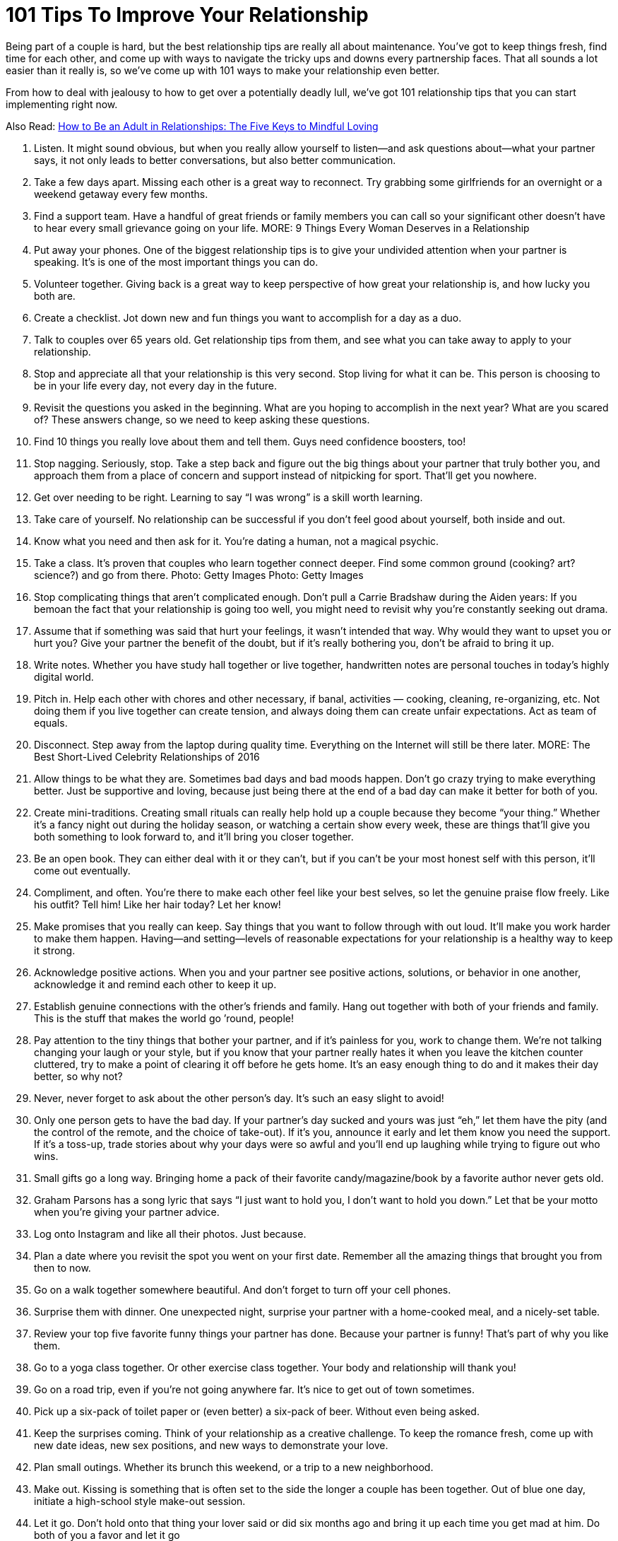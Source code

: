 = 101 Tips To Improve Your Relationship 
:hp-image: https://user-images.githubusercontent.com/19504323/34144297-e38e3492-e4cb-11e7-939e-27d271d97f4d.png
:published_at: 2017-07-21
:hp-tags: tips, relationship
:hp-alt-title: 101 Tips To Improve Your Relationship
:linkattrs:

Being part of a couple is hard, but the best relationship tips are really all about maintenance. You’ve got to keep things fresh, find time for each other, and come up with ways to navigate the tricky ups and downs every partnership faces. That all sounds a lot easier than it really is, so we’ve come up with 101 ways to make your relationship even better.

From how to deal with jealousy to how to get over a potentially deadly lull, we’ve got 101 relationship tips that you can start implementing right now.

Also Read: http://amzn.to/2CCdNo4[How to Be an Adult in Relationships: The Five Keys to Mindful Loving^]

1. Listen.
It might sound obvious, but when you really allow yourself to listen—and ask questions about—what your partner says, it not only leads to better conversations, but also better communication.
2. Take a few days apart.
Missing each other is a great way to reconnect. Try grabbing some girlfriends for an overnight or a weekend getaway every few months.
3. Find a support team.
Have a handful of great friends or family members you can call so your significant other doesn’t have to hear every small grievance going on your life.
MORE: 9 Things Every Woman Deserves in a Relationship
4. Put away your phones.
One of the biggest relationship tips is to give your undivided attention when your partner is speaking. It’s is one of the most important things you can do.
5. Volunteer together.
Giving back is a great way to keep perspective of how great your relationship is, and how lucky you both are.
6. Create a checklist.
Jot down new and fun things you want to accomplish for a day as a duo.
7. Talk to couples over 65 years old. 
Get relationship tips from them, and see what you can take away to apply to your relationship.
8. Stop and appreciate all that your relationship is this very second.
Stop living for what it can be.  This person is choosing to be in your life every day, not every day in the future.
9. Revisit the questions you asked in the beginning.
What are you hoping to accomplish in the next year? What are you scared of? These answers change, so we need to keep asking these questions.
10. Find 10 things you really love about them and tell them. 
Guys need confidence boosters, too!
11. Stop nagging. 
Seriously, stop. Take a step back and figure out the big things about your partner that truly bother you, and approach them from a place of concern and support instead of nitpicking for sport. That’ll get you nowhere.
12. Get over needing to be right.  
Learning to say “I was wrong” is a skill worth learning.
13. Take care of yourself. 
No relationship can be successful if you don’t feel good about yourself, both inside and out.
14. Know what you need and then ask for it.
You’re dating a human, not a magical psychic.
15. Take a class.
It’s proven that couples who learn together connect deeper. Find some common ground (cooking? art? science?) and go from there.
Photo: Getty Images
Photo: Getty Images
 
16. Stop complicating things that aren’t complicated enough.
Don’t pull a Carrie Bradshaw during the Aiden years: If you bemoan the fact that your relationship is going too well, you might need to revisit why you’re constantly seeking out drama.
17. Assume that if something was said that hurt your feelings, it wasn’t intended that way.
Why would they want to upset you or hurt you? Give your partner the benefit of the doubt, but if it’s really bothering you, don’t be afraid to bring it up.
18. Write notes.
Whether you have study hall together or live together, handwritten notes are personal touches in today’s highly digital world.  
19. Pitch in.
Help each other with chores and other necessary, if banal, activities — cooking, cleaning, re-organizing, etc. Not doing them if you live together can create tension, and always doing them can create unfair expectations. Act as team of equals.
20. Disconnect.
Step away from the laptop during quality time. Everything on the Internet will still be there later.
MORE: The Best Short-Lived Celebrity Relationships of 2016
21. Allow things to be what they are.
Sometimes bad days and bad moods happen. Don’t go crazy trying to make everything better. Just be supportive and loving, because just being there at the end of a bad day can make it better for both of you.
22. Create mini-traditions.
Creating small rituals can really help hold up a couple because they become “your thing.” Whether it’s a fancy night out during the holiday season, or watching a certain show every week, these are things that’ll give you both something to look forward to, and it’ll bring you closer together.
23. Be an open book.
They can either deal with it or they can’t, but if you can’t be your most honest self with this person, it’ll come out eventually.
24. Compliment, and often.
You’re there to make each other feel like your best selves, so let the genuine praise flow freely. Like his outfit? Tell him! Like her hair today? Let her know!
25. Make promises that you really can keep.
Say things that you want to follow through with out loud. It’ll make you work harder to make them happen. Having—and setting—levels of reasonable expectations for your relationship is a healthy way to keep it strong.
26. Acknowledge positive actions.
When you and your partner see positive actions, solutions, or behavior in one another, acknowledge it and remind each other to keep it up.
27. Establish genuine connections with the other’s friends and family.
Hang out together with both of your friends and family. This is the stuff that makes the world go ’round, people!
28. Pay attention to the tiny things that bother your partner, and if it’s painless for you, work to change them. 
We’re not talking changing your laugh or your style, but if you know that your partner really hates it when you leave the kitchen counter cluttered, try to make a point of clearing it off before he gets home. It’s an easy enough thing to do and it makes their day better, so why not?
29. Never, never forget to ask about the other person’s day. 
It’s such an easy slight to avoid!
30. Only one person gets to have the bad day. 
If your partner’s day sucked and yours was just “eh,” let them have the pity (and the control of the remote, and the choice of take-out). If it’s you, announce it early and let them know you need the support. If it’s a toss-up, trade stories about why your days were so awful and you’ll end up laughing while trying to figure out who wins.
31. Small gifts go a long way.
Bringing home a pack of their favorite candy/magazine/book by a favorite author never gets old.
32. Graham Parsons has a song lyric that says “I just want to hold you, I don’t want to hold you down.”
Let that be your motto when you’re giving your partner advice.
33. Log onto Instagram and like all their photos.
Just because.
34. Plan a date where you revisit the spot you went on your first date.
Remember all the amazing things that brought you from then to now.
35. Go on a walk together somewhere beautiful.
And don’t forget to turn off your cell phones.
36. Surprise them with dinner.
One unexpected night, surprise your partner with a home-cooked meal, and a nicely-set table.
37. Review your top five favorite funny things your partner has done.
Because your partner is funny! That’s part of why you like them.
38. Go to a yoga class together.
Or other exercise class together. Your body and relationship will thank you!
39. Go on a road trip, even if you’re not going anywhere far. 
It’s nice to get out of town sometimes.
40. Pick up a six-pack of toilet paper or (even better) a six-pack of beer.
Without even being asked.
41. Keep the surprises coming.
Think of your relationship as a creative challenge. To keep the romance fresh, come up with new date ideas, new sex positions, and new ways to demonstrate your love.
42. Plan small outings.
Whether its brunch this weekend, or a trip to a new neighborhood.
43. Make out.
Kissing is something that is often set to the side the longer a couple has been together. Out of blue one day, initiate a high-school style make-out session.
44. Let it go.
Don’t hold onto that thing your lover said or did six months ago and bring it up each time you get mad at him. Do both of you a favor and let it go
45. Don’t interrupt. 
Even if what you think your significant other is saying is uninteresting, don’t bulldoze over his or her words. Being able to listen to each other—even when the details are mundane—is important.
46. Say thanks. 
Let him know that you notice the little things he does by saying thank you for routine tasks like walking the dog or picking up groceries.
47. Cook a meal together.
Come up with a menu, shop, and prepare the food together.
48. Have fun with hypotheticals.
Conversation can become routine. Break from the ordinary and have a silly dinner conversation made entirely of imaginary situations—for example, “If you were on an island and could only bring five movies, which movies would you bring?
49. Keep a couple’s journal. 
Write down your desires and fantasies and leave them out for your significant other to find—encourage him to write back.
50. Agree to disagree. 
This is one of the most important relationship tips, as you both have strong opinions and therefore some issues will never be resolved. Respect each other’s point of view and agree not to argue about the same issue, unless it’s something that could get in the way of your future, like politics, religion, or values.

++++
<div id="amzn-assoc-ad-362ca55c-c25e-4b62-99e7-044b18860126"></div><script async src="//z-na.amazon-adsystem.com/widgets/onejs?MarketPlace=US&adInstanceId=362ca55c-c25e-4b62-99e7-044b18860126"></script>
++++

51. Set goals. 
In addition to setting life goals, set relationship goals. For example: We aim to spend more time together outside rather than in front of the TV.
52. Take responsibility for your own happiness
Love is grand, but at the end of the day the only person we can hold accountable for our happiness is ourselves. Do volunteer work, exercise, host dinner parties—find what satisfies you, and go from there.
MORE: WTF! Taylor Swift Has Never Walked a Red Carpet with a Boyfriend
53. Learn each other’s conflict habits.
Make an effort to understand you and your partner’s conflict habits so you can break bad patterns and find a middle ground that’s productive and respectful.
54. Define love. 
While “I love you,” is an extraordinary thing to say—and an equally wonderful thing to hear—it means something different to each person. Tell each other what you’re saying when you declare these magic words. It could be a list of many sentiments such as, “I would do anything for you,” and “I trust you completely.”
55. Take turns planning date nights that are actual, real, capital-D Dates 
Takeout and TV doesn’t count.
56. Approach your partner’s issues in the context of how they affect the relationship.
It’ll reduce the chances they feel personally attacked for no reason.
57. Cuddle.
Make ample time for cuddling. Whether or not it leads to sex, physical affection is important.
58. Don’t forget to say “I Like You.”
The greatest compliment you can give a partner (especially a long-term partner) is reminding them that not only do you love them, but also like them.
59. Have a spontaneous midday tryst. 
Send him a text as he’s about to go on his lunch break, take time out on a Saturday, however you want to play it.
Photo: Imaxtree
Photo: Imaxtree
60. Travel together.
Seeing the world together creates amazing shared memories.
61. Tell them EXACTLY why you love and appreciate them as often as possible. 
“I love you” is good. “I love the way you make sure no one ever feels left out” is even better.
62. Stay out of their family drama. 
It’s so not worth it.
63. Really look at each other. 
We spend a lot of time with our partners but sometimes we don’t actually see them. Take the time to actually look into one another’s eyes.
64. Give each other a pet name. 
It may be super annoying to other people (and you may want to reserve it for when you’re in private), but a pet name can add an extra layer of intimacy to your relationship.
65. Spend time alone.
As important as it is to spend quality time with your partner, it’s equally necessary that you develop a good sense of who you are without them. Kahlil Gibran said “let there be spaces in your togetherness,” and we stand by that.
66. Eat at the dinner table. 
Do you eat in front of the TV? Try actually sitting down to a meal with your partner at an actual table. You may find it a welcome change.
67. In fact, turn the TV off all together. 
Why not try instituting a TV-free night in your apartment? See what else happens when you spend time together sans the talking box.
68. Ask for clarity. 
If you’re confused about what your partner means, ask for clarity instead of making assumptions about what they mean. Use an open phrase like, “What did you mean when you said, ‘xyz'” rather than instantly going on the offensive.
69. Own your feelings. 
Passive-aggressiveness is a total relationship killer. Quash it by practicing assertiveness and clarity. Saying “I’m fine” when you’re not fine is a prime example of not owning your feelings.
70. Communicate in a constructive way.
For instance, we think the phrase construction “When ____ happens, it makes me feel ____” can be particularly helpful.
71. Take an interest in what your partner’s into.
He’s into chess, or cheese, or cheese that looks like a chess board (maybe?). You don’t have to love it, but give it a shot. You may surprise yourself!
72. But also cultivate your own. 
You and your partner don’t need to have everything in common. Seriously. That’s actually really annoying.
73. Let your partner teach you something they’re good at, and vice versa.
Everyone—everyone—loves the feeling of being able to teach somebody they like about something they’re good at.
74. Bring your groups together.
It’s easy to silo your social lives and create separate his-and-hers worlds, but bringing your friends, siblings, or colleagues together can be a fun thing.
75. Don’t forget about sex.
Work, stress, and other responsibilities can get in the way of your sex life, and before you know it, you’ve gone a month without getting busy. Don’t let this happen. Schedule it in if you have to, just make sure to connect in an intimate way.

76. But do forget about jealousy.
Jealousy can be completely toxic to relationships, so keep yours in check. If you’re always jealous, figure out if it’s your personal issue, or if your partner is doing things to appear less trustworthy.
77. Cultivate your appreciation.
Spread what you love about your partner. Practice your appreciation by sharing it with others— not in a gross, gratuitous, braggy way, but don’t miss out on the opportunity to tell others why your partner is awesome. In turn, it’ll remind you why you like them, too.
78. Laugh. In bed. 
Sex should be sexy, sure. But it should also be fun. Don’t be afraid to have a laugh if things take a turn for the ridiculous.
79. Let yourself be taken care of when you need it.We all need special care on occasion. Let your partner help you when you’re feeling sick or down. It doesn’t mean you’re not strong, it just means you’re willing to accept help.
80. Check your competitive edge.
You and your partner are there to support each other, not compete with one another. If you find yourself comparing yourself or competing with your significant other, check your behavior. That’s not healthy!
81. Have a bed day.
Allow yourselves a totally lazy day where you lie around and do nothing of note except enjoy each other’s company.
81. Be kind to yourself.
The best way to develop positive patterns in a relationship is to develop them first with yourself. Don’t be so critical of yourself, and you’ll set a good example for your relationship.
82. Express gratitude for the little things, and for specific things. 
Big gestures are great, but it’s great to recognize the little things your partner does that make you feel happy and loved, too.
Photo: Getty Images
Photo: Getty Images
83. Date like you dated in high school.
Ask each other out. Get excited. Take forever to get ready. Make out. Repeat.
84. Be present. 
We can ruin a perfectly great relationship by focusing too much on the past, or worrying too much about what may happen in the future. Learn to enjoy where you are, and who you’re with right now.
85. Don’t try to control.
A relationship isn’t a battle of wills, it’s two people who are choosing to be together, so don’t treat your partner like they’re some kind of wild animal you’re trying to tame.
86. Embrace your common goals.
What is it that you both want to accomplish? Can you support each other to reach those goals? That’ll be a big piece of what will hold you two to together as a couple in the long run.
87. Have a cultural experience together.
See a movie, a play, or an art exhibition together — and then talk about them afterward. You may be pleasantly surprised by how differently—or similarly—you viewed things.
88. Go on a long bike ride.
Bike rides are deeply freeing experiences, and it’s nice to be able to do that with someone you love.
89. Try talking on the phone.
Yes, we know this sounds crazy, but phone calls are a different sort of communication than texting, or even in person communicating will allow. You may actually deepen your connection through a phone chat.
90. Make a mix for each other. 
It’s cute, romantic and something out of a rom-com. Although in this day and age, you might want to make a Spotify playlist rather than a mixed CD.
91. Keep yourself in check.
We spend so much time paying attention to how our partners behave, but take a second to notice how you’re acting — especially if you’re fired up or in a bad mood. And then give yourself a second to…
92. … Breathe. 
Before you say something you don’t mean, take a breath and ask yourself if that’s really the way you want to move forward. Chances are, taking a second out will help you recalibrate and think of a more constructive way of handling the situation.
93. Help each other.
This one is so easy, but if your partner’s having a hard time with something — whether it’s doing their taxes or organizing their closet — offer a helping hand.
94. Be their biggest cheerleader
If your partner’s accomplished something amazing, let them know it, and let them shine.
95. In your craziest moments of frustration or anger, remember what it is that you like about them the most. 
There’s a reason you’re with them after all, right?
96. Remember that a relationship should always make your life better on the whole, not worse.
And aim to make sure yours is doing just that. If it’s not, it may be time to reconsider.
97. Enjoy the quiet moments you spend with each other. 
Not everything has to be a big adventure or a big deal Sometimes the best times are the quiet unplanned things you do together.
98. Make sure you’re taking care of yourself.
Don’t let yourself get so invested in your partner that you forget to take care of yourself.
99. Let go of the past.
We often let our past hurts dictate our present. Learn to let go of past resentments and fears in order to live more fully with your partner right now.
100. Touch each other often.
Simple touch builds intimacy — espeically non-sexual touch. It’s a non-verbal way of saying, “yes, I’m here for you, and I care about you” and it helps reinforce your emotional bond.
101. The best relationships are ones in which both partners feel like the luckiest person in the world. 
Find ways to communicate that and foster that feeling in each other, and you’ll be good.


Read more: http://stylecaster.com/relationship-tips/#ixzz51gefBB3n